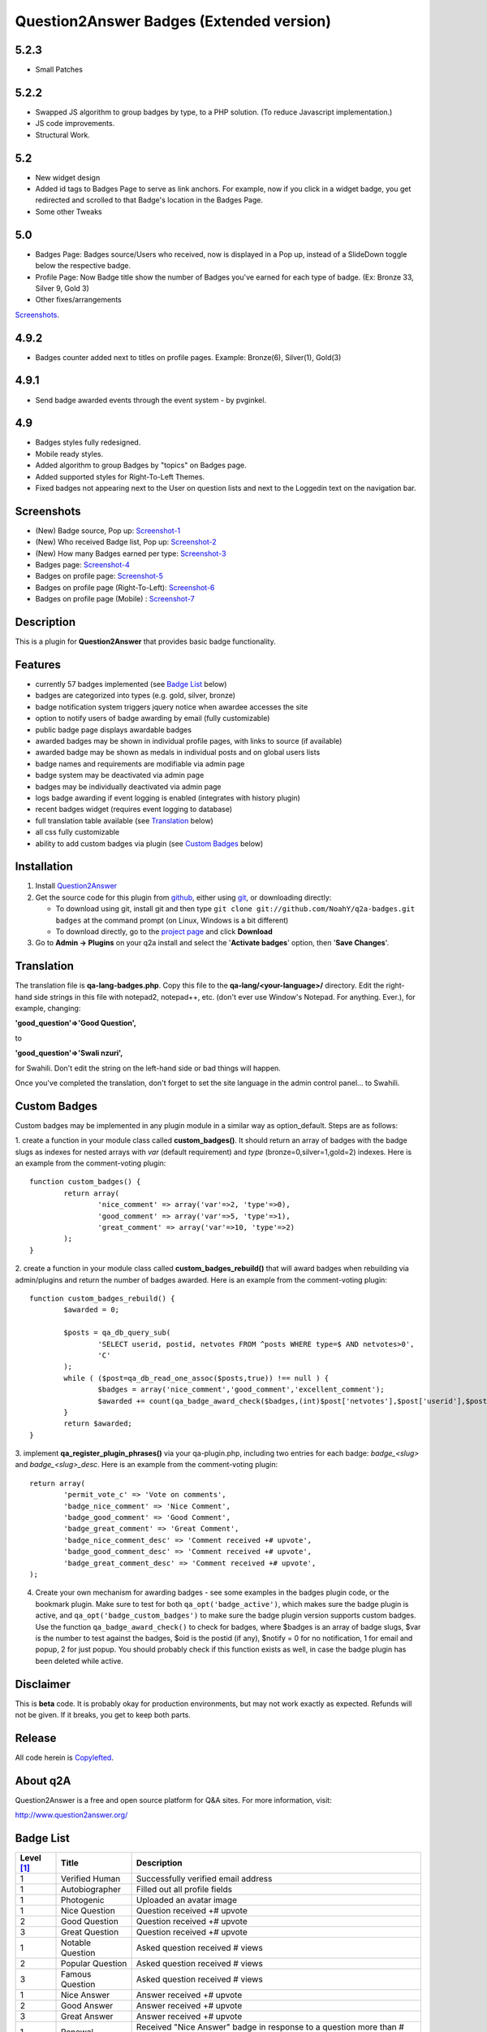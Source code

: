 ==============================
Question2Answer Badges (Extended version)
==============================

-----------
5.2.3
-----------

- Small Patches

-----------
5.2.2
-----------

- Swapped JS algorithm to group badges by type, to a PHP solution.  
  (To reduce Javascript implementation.)
- JS code improvements.
- Structural Work.

-----------
5.2
-----------

- New widget design
- Added id tags to Badges Page to serve as link anchors.  
  For example, now if you click in a widget badge, you get redirected and scrolled to that Badge's location in the Badges Page.
- Some other Tweaks

-----------
5.0
-----------

- Badges Page: Badges source/Users who received, now is displayed in a Pop up, instead of a SlideDown toggle below the respective badge.
- Profile Page: Now Badge title show the number of Badges you've earned for each type of badge. (Ex: Bronze 33, Silver 9, Gold 3)
- Other fixes/arrangements
`Screenshots`_.

-----------
4.9.2
-----------

- Badges counter added next to titles on profile pages. Example: Bronze(6), Silver(1), Gold(3)

-----------
4.9.1
-----------

- Send badge awarded events through the event system - by pvginkel.

-----------
4.9
-----------

- Badges styles fully redesigned.
- Mobile ready styles.
- Added algorithm to group Badges by "topics" on Badges page.
- Added supported styles for Right-To-Left Themes.
- Fixed badges not appearing next to the User on question lists and next to the Loggedin text on the navigation bar.

-----------
Screenshots
-----------
.. _screenshots:

- (New) Badge source, Pop up: Screenshot-1_
- (New) Who received Badge list, Pop up: Screenshot-2_
- (New) How many Badges earned per type: Screenshot-3_
- Badges page: Screenshot-4_
- Badges on profile page: Screenshot-5_
- Badges on profile page (Right-To-Left): Screenshot-6_
- Badges on profile page (Mobile) : Screenshot-7_

.. _Screenshot-1: https://raw.githubusercontent.com/rxchun/q2a-badges/master/screenshots/new-features-2.png
.. _Screenshot-2: https://raw.githubusercontent.com/rxchun/q2a-badges/master/screenshots/new-features-3.png
.. _Screenshot-3: https://raw.githubusercontent.com/rxchun/q2a-badges/master/screenshots/new-features-1.png
.. _Screenshot-4: https://raw.githubusercontent.com/rxchun/q2a-badges/9abcd1f77a2e450ecb9b3fc0755e9113966f210a/screenshots/badges-page.png
.. _Screenshot-5: https://raw.githubusercontent.com/rxchun/q2a-badges/9abcd1f77a2e450ecb9b3fc0755e9113966f210a/screenshots/badges-profile-page.png
.. _Screenshot-6: https://raw.githubusercontent.com/rxchun/q2a-badges/9abcd1f77a2e450ecb9b3fc0755e9113966f210a/screenshots/badges-rtl-profile-page.png
.. _Screenshot-7: https://raw.githubusercontent.com/rxchun/q2a-badges/9abcd1f77a2e450ecb9b3fc0755e9113966f210a/screenshots/badges-profile-page-mobile.png

-----------
Description
-----------
This is a plugin for **Question2Answer** that provides basic badge functionality. 

--------
Features
--------
- currently 57 badges implemented (see `Badge List`_ below)
- badges are categorized into types (e.g. gold, silver, bronze)
- badge notification system triggers jquery notice when awardee accesses the site
- option to notify users of badge awarding by email (fully customizable)
- public badge page displays awardable badges
- awarded badges may be shown in individual profile pages, with links to source (if available)
- awarded badge may be shown as medals in individual posts and on global users lists
- badge names and requirements are modifiable via admin page
- badge system may be deactivated via admin page
- badges may be individually deactivated via admin page
- logs badge awarding if event logging is enabled (integrates with history plugin)
- recent badges widget (requires event logging to database)
- full translation table available (see `Translation`_ below)
- all css fully customizable
- ability to add custom badges via plugin (see `Custom Badges`_ below)

------------
Installation
------------

#. Install Question2Answer_
#. Get the source code for this plugin from github_, either using git_, or downloading directly:

   - To download using git, install git and then type 
     ``git clone git://github.com/NoahY/q2a-badges.git badges``
     at the command prompt (on Linux, Windows is a bit different)
   - To download directly, go to the `project page`_ and click **Download**

#. Go to **Admin -> Plugins** on your q2a install and select the '**Activate badges**' option, then '**Save Changes**'.

.. _Question2Answer: http://www.question2answer.org/install.php
.. _git: http://git-scm.com/
.. _github:
.. _project page: https://github.com/NoahY/q2a-badges

-----------
Translation
-----------

.. _Translation:

The translation file is **qa-lang-badges.php**.  Copy this file to the **qa-lang/<your-language>/** directory.  Edit the right-hand side strings in this file with notepad2, notepad++, etc. (don't ever use Window's Notepad. For anything. Ever.), for example, changing:

**'good_question'=>'Good Question',**

to

**'good_question'=>'Swali nzuri',**

for Swahili.  Don't edit the string on the left-hand side or bad things will happen.

Once you've completed the translation, don't forget to set the site language in the admin control panel... to Swahili.  

-------------
Custom Badges
-------------

.. _Custom Badges:

Custom badges may be implemented in any plugin module in a similar way as option_default.  Steps are as follows:

1. create a function in your module class called **custom_badges()**.  It should return an array of badges with the badge slugs as indexes for nested arrays with *var* (default requirement) and *type* (bronze=0,silver=1,gold=2) indexes.  Here is an example from the comment-voting plugin:
::
		function custom_badges() {
			return array(
				'nice_comment' => array('var'=>2, 'type'=>0),
				'good_comment' => array('var'=>5, 'type'=>1),
				'great_comment' => array('var'=>10, 'type'=>2)
			);
		}
		
2. create a function in your module class called **custom_badges_rebuild()** that will award badges when rebuilding via admin/plugins and return the number of badges awarded.  Here is an example from the comment-voting plugin:
::
		function custom_badges_rebuild() {
			$awarded = 0;
			
			$posts = qa_db_query_sub(
				'SELECT userid, postid, netvotes FROM ^posts WHERE type=$ AND netvotes>0',
				'C'
			);
			while ( ($post=qa_db_read_one_assoc($posts,true)) !== null ) {
				$badges = array('nice_comment','good_comment','excellent_comment');
				$awarded += count(qa_badge_award_check($badges,(int)$post['netvotes'],$post['userid'],$post['postid'],2));
			}
			return $awarded;
		}

3. implement **qa_register_plugin_phrases()** via your qa-plugin.php, including two entries for each badge: *badge_<slug>* and *badge_<slug>_desc*.  Here is an example from the comment-voting plugin:
::
	return array(
		'permit_vote_c' => 'Vote on comments',
		'badge_nice_comment' => 'Nice Comment',
		'badge_good_comment' => 'Good Comment',
		'badge_great_comment' => 'Great Comment',
		'badge_nice_comment_desc' => 'Comment received +# upvote',
		'badge_good_comment_desc' => 'Comment received +# upvote',
		'badge_great_comment_desc' => 'Comment received +# upvote',
	);

4. Create your own mechanism for awarding badges - see some examples in the badges plugin code, or the bookmark plugin.  Make sure to test for both ``qa_opt('badge_active')``, which makes sure the badge plugin is active, and ``qa_opt('badge_custom_badges')`` to make sure the badge plugin version supports custom badges.   Use the function ``qa_badge_award_check()`` to check for badges, where $badges is an array of badge slugs, $var is the number to test against the badges, $oid is the postid (if any), $notify = 0 for no notification, 1 for email and popup, 2 for just popup.  You should probably check if this function exists as well, in case the badge plugin has been deleted while active.  
    
----------
Disclaimer
----------
This is **beta** code.  It is probably okay for production environments, but may not work exactly as expected.  Refunds will not be given.  If it breaks, you get to keep both parts.

-------
Release
-------
All code herein is Copylefted_.

.. _Copylefted: http://en.wikipedia.org/wiki/Copyleft

---------
About q2A
---------
Question2Answer is a free and open source platform for Q&A sites. For more information, visit:

http://www.question2answer.org/

----------
Badge List
----------
.. _Badge List:
==========   =================      ========================================
Level [#]_   Title                  Description
==========   =================      ========================================
1            Verified Human         Successfully verified email address
1            Autobiographer         Filled out all profile fields
1            Photogenic             Uploaded an avatar image

1            Nice Question          Question received +# upvote
2            Good Question          Question received +# upvote
3            Great Question         Question received +# upvote

1            Notable Question       Asked question received # views
2            Popular Question       Asked question received # views
3            Famous Question        Asked question received # views

1            Nice Answer            Answer received +# upvote
2            Good Answer            Answer received +# upvote
3            Great Answer           Answer received +# upvote

1            Renewal                Received "Nice Answer" badge in response to a question more than # days old
2            Revival                Received "Good Answer" badge in response to a question more than # days old
3            Ressurection           Received "Great Answer" badge in response to a question more than # days old

1            Gifted                 # answers selected as best answer
2            Wise                   # answers selected as best answer
3            Enlightened            # answers selected as best answer

1            Grateful               Selected # answers as best answer
2            Respectful             Selected # answers as best answer
3            Reverential            Selected # answers as best answer

1            Liked                  Received # total upvotes
2            Loved                  Received # total upvotes
3            Revered                Received # total upvotes

1            Asker                  Asked # questions
2            Questioner             Asked # questions
3            Inquisitor             Asked # questions
 
1            Answerer               Posted # answers
2            Lecturer               Posted # answers
3            Preacher               Posted # answers

1            Commenter              Posted # comments
2            Commentator            Posted # comments
3            Annotator              Posted # comments

1            Voter                  Voted # times
2            Avid Voter             Voted # times
3            Devoted Voter          Voted # times

1            Editor                 Performed total of # edits
2            Copy Editor            Performed total of # edits
3            Senior Editor          Performed total of # edits

1            Watchdog               Flagged # posts as inappropriate
2            Bloodhound             Flagged # posts as inappropriate
3            Pitbull                Flagged # posts as inappropriate

1            Reader                 Read total of # questions
2            Avid Reader            Read total of # questions
3            Devoted Reader         Read total of # questions

1            Dedicated              Visited every day for # consecutive days
2            Devoted                Visited every day for # consecutive days
3            Zealous                Visited every day for # consecutive days

1            Visitor                Visited site on total of # days
2            Trouper                Visited site on total of # days
3            Veteran                Visited site on total of # days

1            Regular                First visited more than # days ago
2            Old Timer              First visited more than # days ago
3            ancestor               First visited more than # days ago

1            100 Club               Received total of # points
2            1,000 Club             Received total of # points
3            10,000 Club            Received total of # points

1            Medalist               Received total of # badges
2            Champion               Received total of # badges
3            Olympian               Received total of # badges
==========   =================      ========================================

.. [#] Level refers to difficulty level (e.g. gold, silver, bronze).